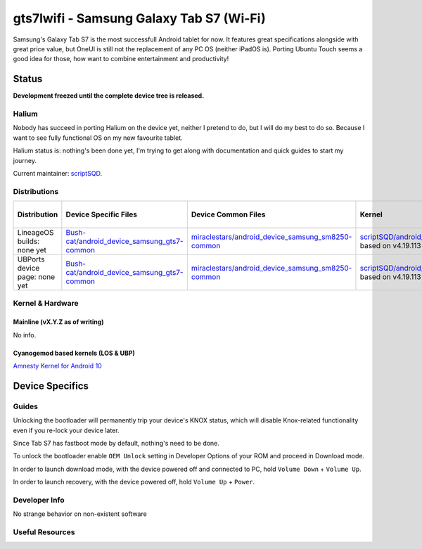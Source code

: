
gts7lwifi - Samsung Galaxy Tab S7 (Wi-Fi)
=========================================

Samsung's Galaxy Tab S7 is the most successfull Android tablet for now. It features great specifications alongside with great price value, but OneUI is still not the replacement of any PC OS (neither iPadOS is).
Porting Ubuntu Touch seems a good idea for those, how want to combine entertainment and productivity!

Status
------

**Development freezed until the complete device tree is released.**

Halium
^^^^^^

Nobody has succeed in porting Halium on the device yet, neither I pretend to do, but I will do my best to do so. Because I want to see fully functional OS on my new favourite tablet.

Halium status is: nothing's been done yet, I'm trying to get along with documentation and quick guides to start my journey.

Current maintainer: `scriptSQD <https://github.com/scriptSQD>`_.

Distributions
^^^^^^^^^^^^^

.. list-table::
   :header-rows: 1

   * - Distribution
     - Device Specific Files
     - Device Common Files
     - Kernel
     - What works
     - What doesn't work
   * - LineageOS builds: none yet
     - `Bush-cat/android_device_samsung_gts7-common <https://github.com/Bush-cat/android_device_samsung_gts7-common>`_
     - `miraclestars/android_device_samsung_sm8250-common <https://github.com/miraclestars/android_device_samsung_sm8250-common>`_
     - `scriptSQD/android_kernel_samsung_gts7lwifi <https://github.com/scriptSQD/android_kernel_samsung_gts7lwifi>`_ based on v4.19.113
     - ?
     - ?
   * - UBPorts device page: none yet
     - `Bush-cat/android_device_samsung_gts7-common <https://github.com/Bush-cat/android_device_samsung_gts7-common>`_
     - `miraclestars/android_device_samsung_sm8250-common <https://github.com/miraclestars/android_device_samsung_sm8250-common>`_
     - `scriptSQD/android_kernel_samsung_gts7lwifi <https://github.com/scriptSQD/android_kernel_samsung_gts7lwifi>`_ based on v4.19.113
     - ?
     - ?


Kernel & Hardware
^^^^^^^^^^^^^^^^^

Mainline (vX.Y.Z as of writing)
~~~~~~~~~~~~~~~~~~~~~~~~~~~~~~~

No info.

Cyanogemod based kernels (LOS & UBP)
~~~~~~~~~~~~~~~~~~~~~~~~~~~~~~~~~~~~

`Amnesty Kernel for Android 10 <https://forum.xda-developers.com/t/kernel-amnesty.4265411/>`_

Device Specifics
----------------

Guides
^^^^^^

Unlocking the bootloader will permanently trip your device's KNOX status, which will disable Knox-related functionality even if you re-lock your device later.

Since Tab S7 has fastboot mode by default, nothing's need to be done.

To unlock the bootloader enable ``OEM Unlock`` setting in Developer Options of your ROM and proceed in Download mode.

In order to launch download mode, with the device powered off and connected to PC, hold ``Volume Down`` + ``Volume Up``.

In order to launch recovery, with the device powered off, hold ``Volume Up`` + ``Power``.

Developer Info
^^^^^^^^^^^^^^

No strange behavior on non-existent software

Useful Resources
^^^^^^^^^^^^^^^^

